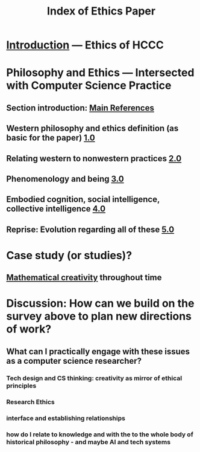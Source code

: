 #+TITLE: Index of Ethics Paper

* [[file:introduction.org][Introduction]] — Ethics of HCCC
* Philosophy and Ethics — Intersected with Computer Science Practice
** Section introduction: [[file:main_references.org][Main References]]
** Western philosophy and ethics definition (as basic for the paper) [[file:../pages/1.0.org][1.0]]
** Relating western to nonwestern practices [[file:../pages/2.0.org][2.0]]
** Phenomenology and being [[file:../pages/3.0.org][3.0]]
** Embodied cognition, social intelligence, collective intelligence [[file:4_0.org][4.0]]
** Reprise: Evolution regarding all of these [[file:5.0.org][5.0]]
* Case study (or studies)?
** [[file:mathematical_creativity.org][Mathematical creativity]] throughout time
* Discussion: How can we build on the survey above to plan new directions of work?
** What can I practically engage with these issues as a computer science researcher?
*** Tech design and CS thinking: creativity as mirror of ethical principles
*** *Research Ethics*
*** interface and establishing relationships
*** how do I relate to knowledge and with the to the whole body of historical philosophy - and maybe AI and tech systems

